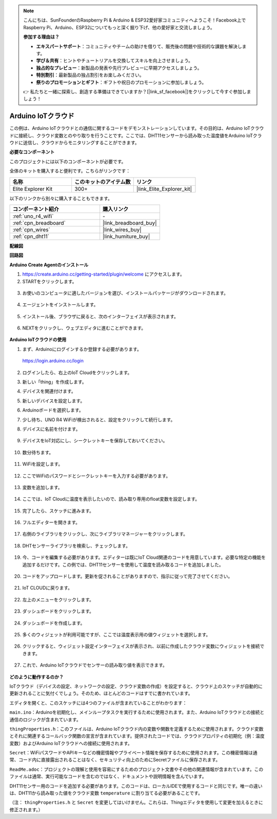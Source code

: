 .. note::

    こんにちは、SunFounderのRaspberry Pi & Arduino & ESP32愛好家コミュニティへようこそ！Facebook上でRaspberry Pi、Arduino、ESP32についてもっと深く掘り下げ、他の愛好家と交流しましょう。

    **参加する理由は？**

    - **エキスパートサポート**：コミュニティやチームの助けを借りて、販売後の問題や技術的な課題を解決します。
    - **学び＆共有**：ヒントやチュートリアルを交換してスキルを向上させましょう。
    - **独占的なプレビュー**：新製品の発表や先行プレビューに早期アクセスしましょう。
    - **特別割引**：最新製品の独占割引をお楽しみください。
    - **祭りのプロモーションとギフト**：ギフトや祝日のプロモーションに参加しましょう。

    👉 私たちと一緒に探索し、創造する準備はできていますか？[|link_sf_facebook|]をクリックして今すぐ参加しましょう！

.. _iot_arduino_cloud:

Arduino IoTクラウド
===========================

この例は、Arduino IoTクラウドとの通信に関するコードをデモンストレーションしています。その目的は、Arduino IoTクラウドに接続し、クラウド変数とのやり取りを行うことです。ここでは、DHT11センサーから読み取った温度値をArduino IoTクラウドに送信し、クラウドからモニタリングすることができます。

.. image:: img/02_cloud.png

**必要なコンポーネント**

このプロジェクトには以下のコンポーネントが必要です。

全体のキットを購入すると便利です。こちらがリンクです：

.. list-table::
    :widths: 20 20 20
    :header-rows: 1

    *   - 名称	
        - このキットのアイテム数
        - リンク
    *   - Elite Explorer Kit
        - 300+
        - |link_Elite_Explorer_kit|

以下のリンクから別々に購入することもできます。

.. list-table::
    :widths: 30 20
    :header-rows: 1

    *   - コンポーネント紹介
        - 購入リンク

    *   - :ref:`uno_r4_wifi`
        - \-
    *   - :ref:`cpn_breadboard`
        - |link_breadboard_buy|
    *   - :ref:`cpn_wires`
        - |link_wires_buy|
    *   - :ref:`cpn_dht11`
        - |link_humiture_buy|

**配線図**

.. image:: img/02_arduino_iot_cloud_bb.png
    :width: 90%
    :align: center

.. raw:: html
    
    <br/>


**回路図**

.. image:: img/02_arduino_iot_cloud_schematic.png
  :width: 40%
  :align: center


**Arduino Create Agentのインストール**

1. https://create.arduino.cc/getting-started/plugin/welcome にアクセスします。

2. STARTをクリックします。

  .. image:: img/02_install_agent_2.png
     :width: 95%

3. お使いのコンピュータに適したバージョンを選び、インストールパッケージがダウンロードされます。

  .. image:: img/02_install_agent_3.png
     :width: 95%

4. エージェントをインストールします。

  .. image:: img/02_install_agent_4.png
    :width: 85%

5. インストール後、ブラウザに戻ると、次のインターフェイスが表示されます。

  .. image:: img/02_install_agent_5.png
     :width: 95%

6. NEXTをクリックし、ウェブエディタに進むことができます。

  .. image:: img/02_install_agent_6.png
     :width: 95%

**Arduino IoTクラウドの使用**

1. まず、Arduinoにログインするか登録する必要があります。

  https://login.arduino.cc/login

2. ログインしたら、右上のIoT Cloudをクリックします。

   .. image:: img/02_iot_cloud_2.png


3. 新しい「thing」を作成します。

   .. image:: img/02_iot_cloud_3.png
  
4. デバイスを関連付けます。

   .. image:: img/02_iot_cloud_4.png


5. 新しいデバイスを設定します。

   .. image:: img/02_iot_cloud_5.png


6. Arduinoボードを選択します。
 
   .. image:: img/02_iot_cloud_6.png


7. 少し待ち、UNO R4 WiFiが検出されると、設定をクリックして続行します。
 
   .. image:: img/02_iot_cloud_7.png

 
8. デバイスに名前を付けます。

  .. image:: img/02_iot_cloud_8.png


9. デバイスをIoT対応にし、シークレットキーを保存しておいてください。

  .. image:: img/02_iot_cloud_9.png


10. 数分待ちます。

  .. image:: img/02_iot_cloud_10.png


.. 5. Arduino UNO R4 WiFiを選択します。

.. .. image:: img/sp231016_164654.png

11. WiFiを設定します。

  .. image:: img/02_iot_cloud_11.png


12. ここでWiFiのパスワードとシークレットキーを入力する必要があります。

  .. image:: img/02_iot_cloud_12.png


13. 変数を追加します。

  .. image:: img/02_iot_cloud_13.png


14. ここでは、IoT Cloudに温度を表示したいので、読み取り専用のfloat変数を設定します。

  .. image:: img/02_iot_cloud_14.png


15. 完了したら、スケッチに進みます。

  .. image:: img/02_iot_cloud_15.png


16. フルエディターを開きます。

  .. image:: img/02_iot_cloud_16.png


17. 右側のライブラリをクリックし、次にライブラリマネージャーをクリックします。

  .. image:: img/02_iot_cloud_17.png


18. DHTセンサーライブラリを検索し、チェックします。

  .. image:: img/02_iot_cloud_18.png


19. 今、コードを編集する必要があります。エディターは既にIoT Cloud関連のコードを用意しています。必要な特定の機能を追加するだけです。この例では、DHT11センサーを使用して温度を読み取るコードを追加しました。

  .. code-block::
      :emphasize-lines: 1,2,3,22,23,24,32,55,56
  
      // DHT sensor library - Version: Latest 
      #include <DHT.h>
      #include <DHT_U.h>
  
      /* 
      Sketch generated by the Arduino IoT Cloud Thing "Untitled"
      https://create.arduino.cc/cloud/things/260edac8-34f9-4e2e-9214-ba0c20994220 
  
      Arduino IoT Cloud Variables description
  
      The following variables are automatically generated and updated when changes are made to the Thing
  
      float temperature;
  
      Variables which are marked as READ/WRITE in the Cloud Thing will also have functions
      which are called when their values are changed from the Dashboard.
      These functions are generated with the Thing and added at the end of this sketch.
      */
  
      #include "thingProperties.h"
  
      #define DHTPIN 11     
      #define DHTTYPE DHT11 
      DHT dht(DHTPIN, DHTTYPE);
  
      void setup() {
          // Initialize serial and wait for port to open:
          Serial.begin(9600);
          // This delay gives the chance to wait for a Serial Monitor without blocking if none is found
          delay(1500); 
  
          dht.begin();
  
          // Defined in thingProperties.h
          initProperties();
  
          // Connect to Arduino IoT Cloud
          ArduinoCloud.begin(ArduinoIoTPreferredConnection);
          
          /*
              The following function allows you to obtain more information
              related to the state of network and IoT Cloud connection and errors
              the higher number the more granular information you’ll get.
              The default is 0 (only errors).
              Maximum is 4
          */
          setDebugMessageLevel(2);
          ArduinoCloud.printDebugInfo();
      }
  
      void loop() {
          ArduinoCloud.update();
          // Your code here 
          
          float temp = dht.readTemperature();  
          temperature = temp;
          
      }
 
20. コードをアップロードします。更新を促されることがありますので、指示に従って完了させてください。

  .. image:: img/02_iot_cloud_20.png


21. IoT CLOUDに戻ります。

  .. image:: img/02_iot_cloud_21.png


22. 左上のメニューをクリックします。
  
  .. image:: img/02_iot_cloud_22.png


23. ダッシュボードをクリックします。
  
  .. image:: img/02_iot_cloud_23.png


24. ダッシュボードを作成します。
  
  .. image:: img/02_iot_cloud_24.png


25. 多くのウィジェットが利用可能ですが、ここでは温度表示用の値ウィジェットを選択します。

  .. image:: img/02_iot_cloud_25.png


26. クリックすると、ウィジェット設定インターフェイスが表示され、以前に作成したクラウド変数にウィジェットを接続できます。

  .. image:: img/02_iot_cloud_26.png


27. これで、Arduino IoTクラウドでセンサーの読み取り値を表示できます。

  .. image:: img/02_iot_cloud_27.png


**どのように動作するのか？**

IoTクラウド（デバイスの設定、ネットワークの設定、クラウド変数の作成）を設定すると、クラウド上のスケッチが自動的に更新されることに気付くでしょう。そのため、ほとんどのコードはすでに書かれています。

エディタを開くと、このスケッチには4つのファイルが含まれていることがわかります：

``main.ino``：Arduinoを初期化し、メインループタスクを実行するために使用されます。また、Arduino IoTクラウドとの接続と通信のロジックが含まれています。

``thingProperties.h``：このファイルは、Arduino IoTクラウド内の変数や関数を定義するために使用されます。クラウド変数とそれに関連するコールバック関数の宣言が含まれています。提供されたコードでは、クラウドプロパティの初期化（例：温度変数）およびArduino IoTクラウドへの接続に使用されます。

``Secret``：WiFiパスワードやAPIキーなどの機密情報やプライベート情報を保存するために使用されます。この機密情報は通常、コード内に直接露出されることはなく、セキュリティ向上のためにSecretファイルに保存されます。

``ReadMe.adoc``：プロジェクトの理解と使用を容易にするためのプロジェクト文書やその他の関連情報が含まれています。このファイルは通常、実行可能なコードを含むのではなく、ドキュメントや説明情報を含んでいます。

DHT11センサー用のコードを追加する必要があります。このコードは、ローカルIDEで使用するコードと同じです。唯一の違いは、DHT11から読み取った値をクラウド変数 ``temperature`` に割り当てる必要があることです。

（注： ``thingProperties.h`` と ``Secret`` を変更してはいけません。これらは、Thingエディタを使用して変更を加えるときに修正されます。）

